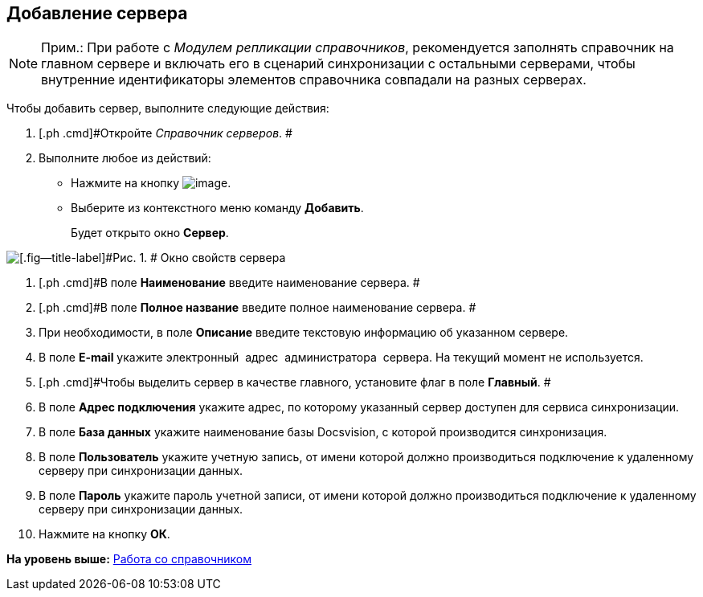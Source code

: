 [[ariaid-title1]]
== Добавление сервера

[NOTE]
====
[.note__title]#Прим.:# При работе с [.dfn .term]_Модулем репликации справочников_, рекомендуется заполнять справочник на главном сервере и включать его в сценарий синхронизации с остальными серверами, чтобы внутренние идентификаторы элементов справочника совпадали на разных серверах.
====

Чтобы добавить сервер, выполните следующие действия:

[[task_vm1_msr_tm__steps_cq1_ssr_tm]]
. [.ph .cmd]#Откройте [.dfn .term]_Справочник серверов_. #
. [.ph .cmd]#Выполните любое из действий:#
* Нажмите на кнопку image:images/Buttons/serv_add_green_plus.png[image].
* Выберите из контекстного меню команду [.ph .uicontrol]*Добавить*.
+
Будет открыто окно [.keyword .wintitle]*Сервер*.

image::images/serv_Server.png[[.fig--title-label]#Рис. 1. # Окно свойств сервера]
. [.ph .cmd]#В поле [.keyword]*Наименование* введите наименование сервера. #
. [.ph .cmd]#В поле [.keyword]*Полное название* введите полное наименование сервера. #
. [.ph .cmd]#При необходимости, в поле [.keyword]*Описание* введите текстовую информацию об указанном сервере.#
. [.ph .cmd]#В поле [.keyword]*E-mail* укажите электронный  адрес  администратора  сервера. На текущий момент не используется.#
. [.ph .cmd]#Чтобы выделить сервер в качестве главного, установите флаг в поле [.ph .uicontrol]*Главный*. #
. [.ph .cmd]#В поле [.keyword]*Адрес подключения* укажите адрес, по которому указанный сервер доступен для сервиса синхронизации.#
. [.ph .cmd]#В поле [.keyword]*База данных* укажите наименование базы Docsvision, с которой производится синхронизация.#
. [.ph .cmd]#В поле [.keyword]*Пользователь* укажите учетную запись, от имени которой должно производиться подключение к удаленному серверу при синхронизации данных.#
. [.ph .cmd]#В поле [.keyword]*Пароль* укажите пароль учетной записи, от имени которой должно производиться подключение к удаленному серверу при синхронизации данных.#
. [.ph .cmd]#Нажмите на кнопку [.ph .uicontrol]*ОК*.#

*На уровень выше:* xref:../pages/serv_Work.adoc[Работа со справочником]

